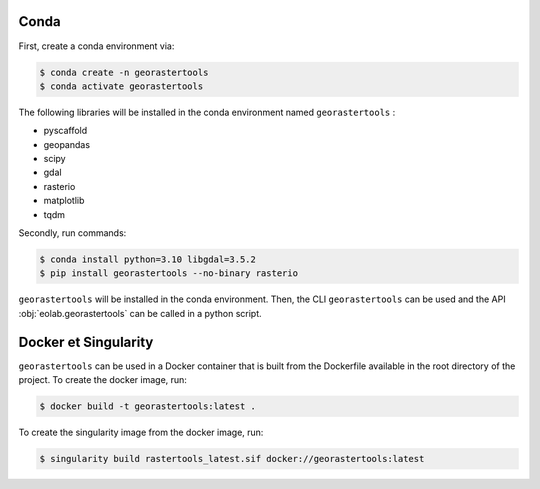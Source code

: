 Conda
-----

First, create a conda environment via:

.. code-block:: console

  $ conda create -n georastertools
  $ conda activate georastertools

The following libraries will be installed in the conda environment named ``georastertools`` :

- pyscaffold
- geopandas
- scipy
- gdal
- rasterio
- matplotlib
- tqdm

Secondly, run commands:

.. code-block:: console

  $ conda install python=3.10 libgdal=3.5.2
  $ pip install georastertools --no-binary rasterio

``georastertools`` will be installed in the conda environment. Then, the CLI ``georastertools`` can be used and the API :obj:`eolab.georastertools`
can be called in a python script.

Docker et Singularity
---------------------

``georastertools`` can be used in a Docker container that is built from the Dockerfile available in the root directory of the project.
To create the docker image, run:

.. code-block:: console

  $ docker build -t georastertools:latest .

To create the singularity image from the docker image, run:

.. code-block:: console

  $ singularity build rastertools_latest.sif docker://georastertools:latest
